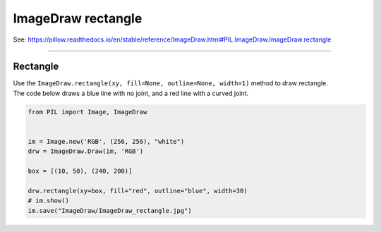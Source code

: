 ==========================
ImageDraw rectangle
==========================

| See: https://pillow.readthedocs.io/en/stable/reference/ImageDraw.html#PIL.ImageDraw.ImageDraw.rectangle

----

Rectangle
----------------------

| Use the ``ImageDraw.rectangle(xy, fill=None, outline=None, width=1)`` method to draw rectangle.

.. py:function:: ImageDraw.rectangle(xy, fill=None, outline=None, width=1)

    | **xy** - Two points to define the bounding box. Sequence of either [(x0, y0), (x1, y1)] or [x0, y0, x1, y1]. The bounding box is inclusive of both endpoints.
    | **fill** - Color to use for the fill.
    | **outline** - Color to use for the outline.
    | **width** - The line width, in pixels.

| The code below draws a blue line with no joint, and a red line with a curved joint.

.. code-block:: python

    from PIL import Image, ImageDraw


    im = Image.new('RGB', (256, 256), "white")
    drw = ImageDraw.Draw(im, 'RGB')

    box = [(10, 50), (240, 200)]

    drw.rectangle(xy=box, fill="red", outline="blue", width=30)
    # im.show()
    im.save("ImageDraw/ImageDraw_rectangle.jpg")


.. image:: images/ImageDraw_rectangle.jpg
    :scale: 50%
    :align: center



